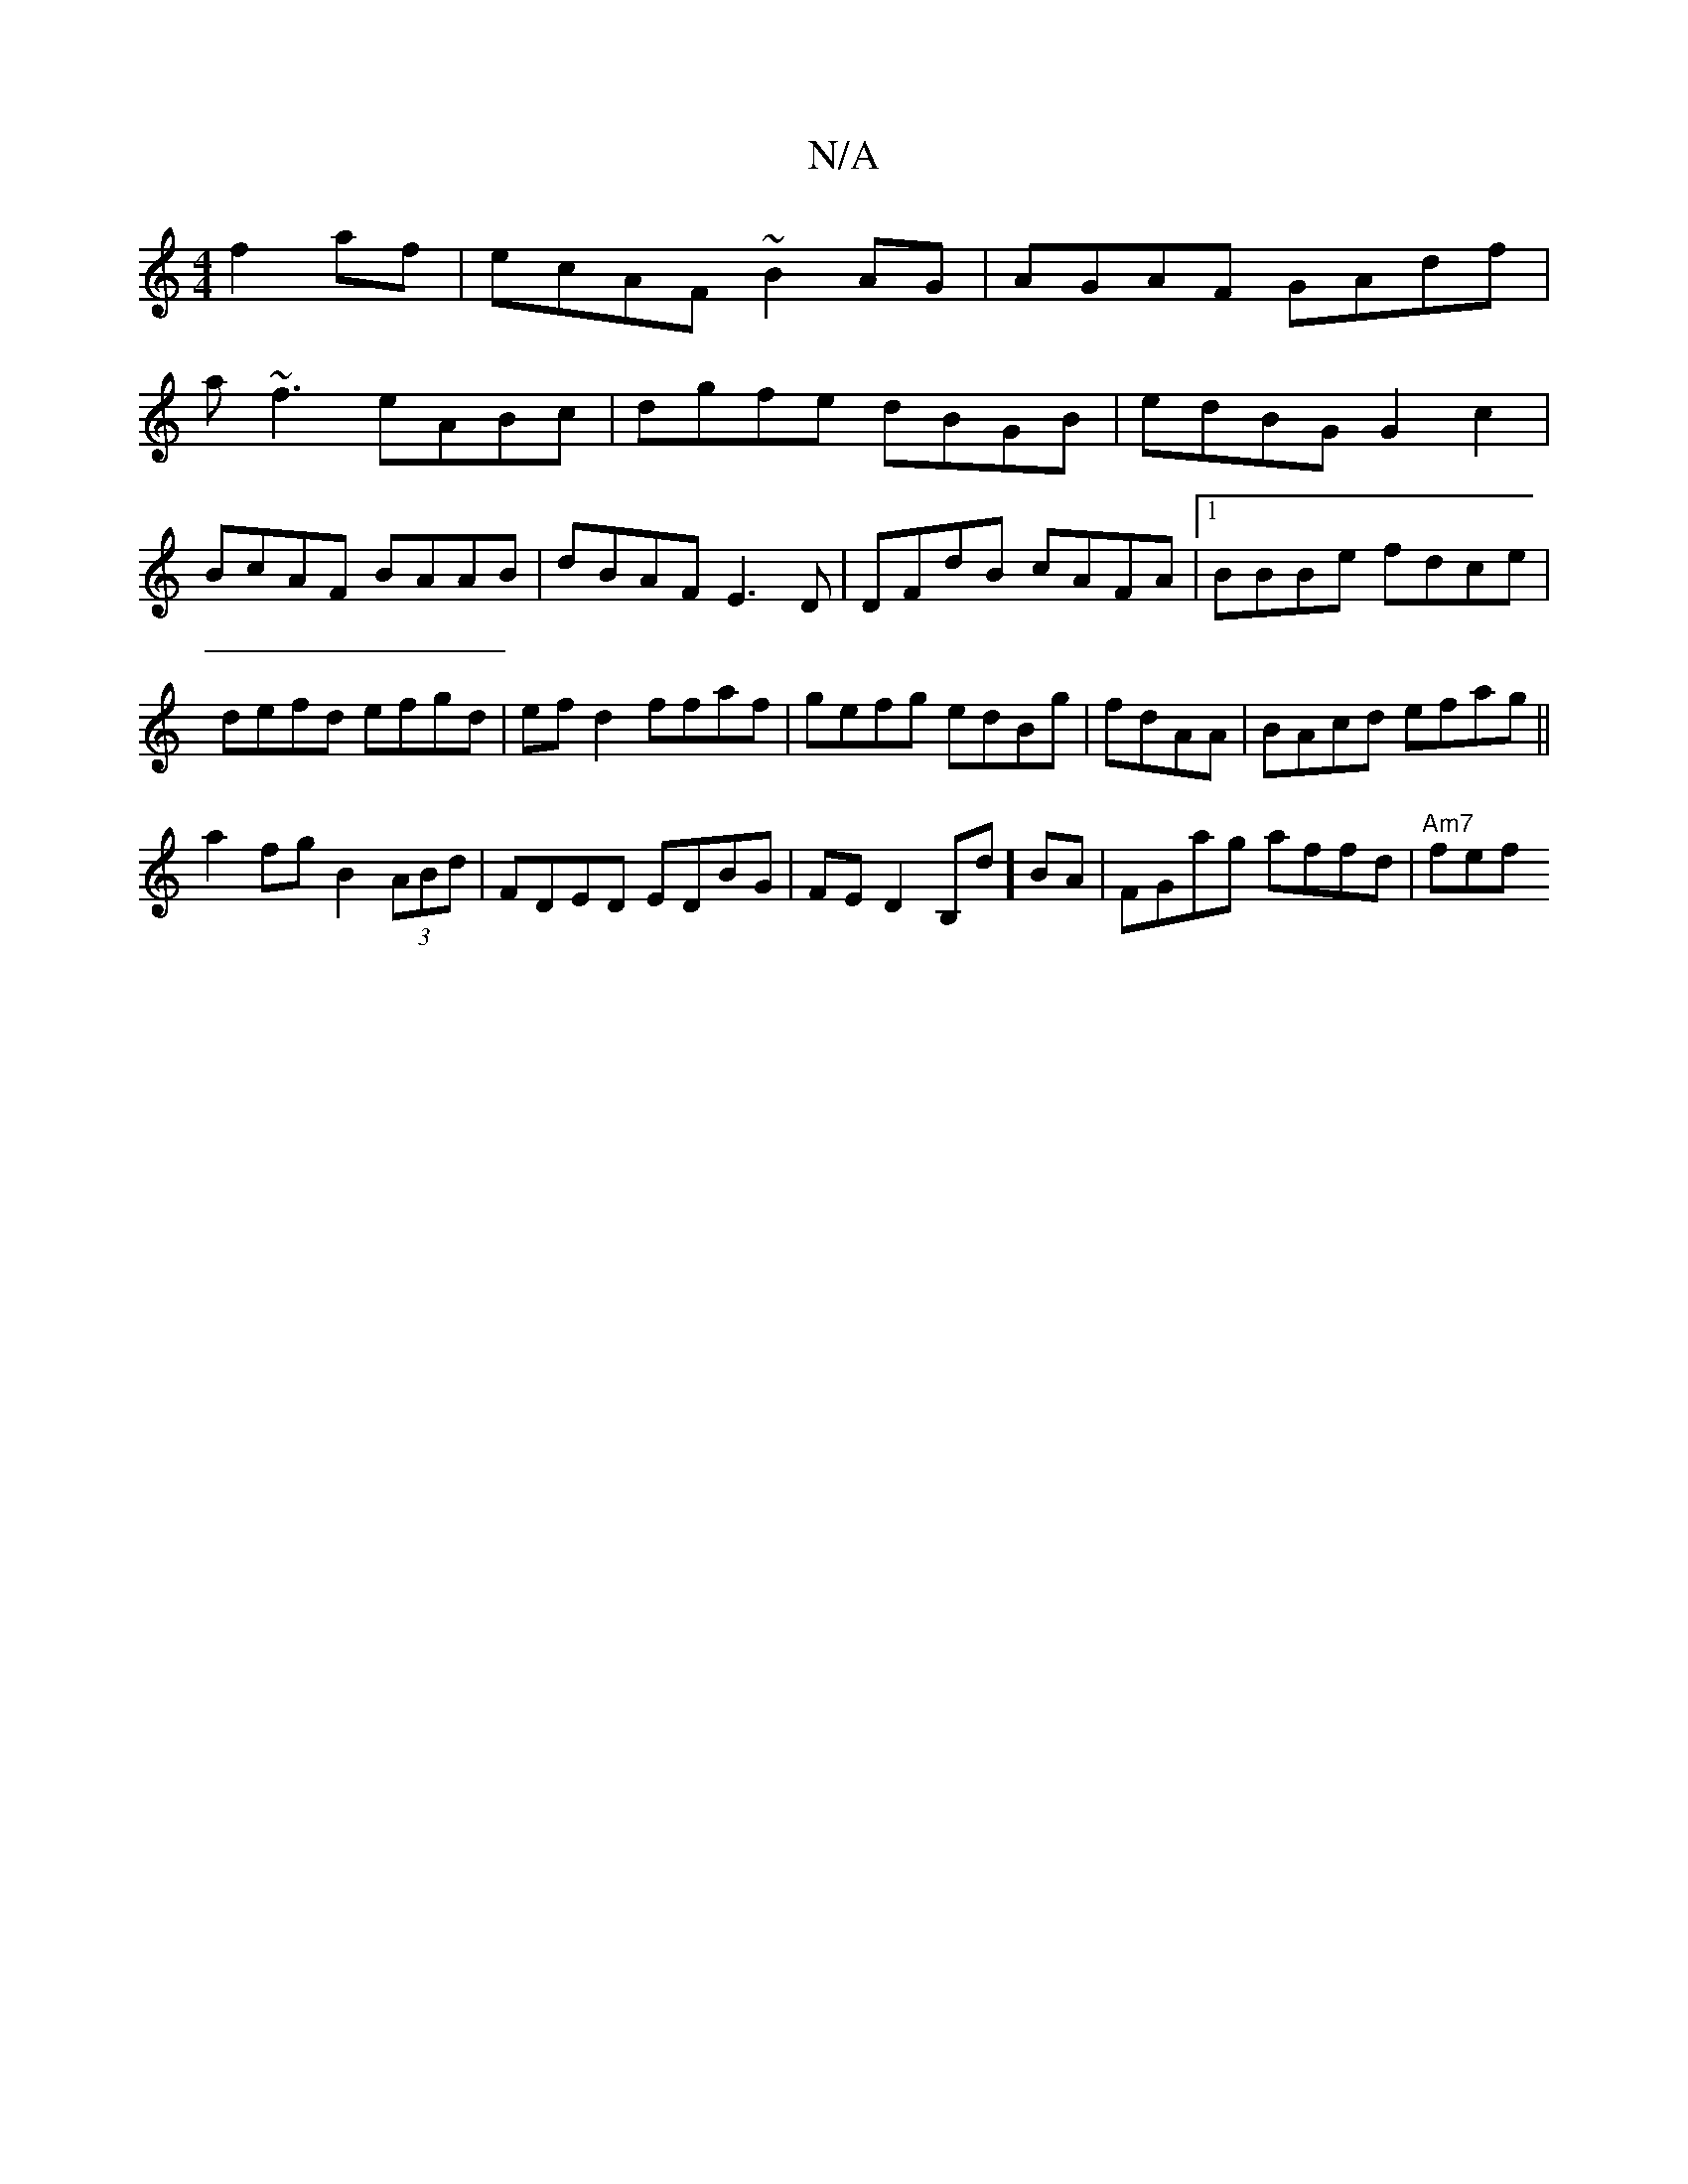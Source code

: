 X:1
T:N/A
M:4/4
R:N/A
K:Cmajor
f2af|ecAF ~B2AG|AGAF GAdf|
a~f3 eABc|dgfe dBGB|edBG G2c2|BcAF BAAB|dBAF E3D|DFdB cAFA|1 BBBe fdce|defd efgd|ef d2 ffaf|gefg edBg|fdAA|BAcd efag||
a2fg B2(3ABd|FDED EDBG|FED2 B,d]BA|FGag affd|"Am7"fef 